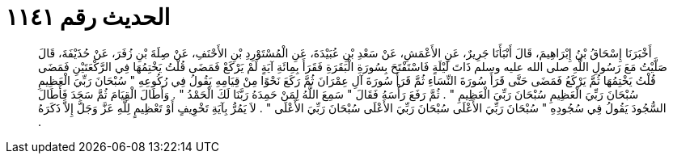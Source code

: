
= الحديث رقم ١١٤١

[quote.hadith]
أَخْبَرَنَا إِسْحَاقُ بْنُ إِبْرَاهِيمَ، قَالَ أَنْبَأَنَا جَرِيرٌ، عَنِ الأَعْمَشِ، عَنْ سَعْدِ بْنِ عُبَيْدَةَ، عَنِ الْمُسْتَوْرِدِ بْنِ الأَحْنَفِ، عَنْ صِلَةَ بْنِ زُفَرَ، عَنْ حُذَيْفَةَ، قَالَ صَلَّيْتُ مَعَ رَسُولِ اللَّهِ صلى الله عليه وسلم ذَاتَ لَيْلَةٍ فَاسْتَفْتَحَ بِسُورَةِ الْبَقَرَةِ فَقَرَأَ بِمِائَةِ آيَةٍ لَمْ يَرْكَعْ فَمَضَى قُلْتُ يَخْتِمُهَا فِي الرَّكْعَتَيْنِ فَمَضَى قُلْتُ يَخْتِمُهَا ثُمَّ يَرْكَعُ فَمَضَى حَتَّى قَرَأَ سُورَةَ النِّسَاءِ ثُمَّ قَرَأَ سُورَةَ آلِ عِمْرَانَ ثُمَّ رَكَعَ نَحْوًا مِنْ قِيَامِهِ يَقُولُ فِي رُكُوعِهِ ‏"‏ سُبْحَانَ رَبِّيَ الْعَظِيمِ سُبْحَانَ رَبِّيَ الْعَظِيمِ سُبْحَانَ رَبِّيَ الْعَظِيمِ ‏"‏ ‏.‏ ثُمَّ رَفَعَ رَأْسَهُ فَقَالَ ‏"‏ سَمِعَ اللَّهُ لِمَنْ حَمِدَهُ رَبَّنَا لَكَ الْحَمْدُ ‏"‏ ‏.‏ وَأَطَالَ الْقِيَامَ ثُمَّ سَجَدَ فَأَطَالَ السُّجُودَ يَقُولُ فِي سُجُودِهِ ‏"‏ سُبْحَانَ رَبِّيَ الأَعْلَى سُبْحَانَ رَبِّيَ الأَعْلَى سُبْحَانَ رَبِّيَ الأَعْلَى ‏"‏ ‏.‏ لاَ يَمُرُّ بِآيَةِ تَخْوِيفٍ أَوْ تَعْظِيمٍ لِلَّهِ عَزَّ وَجَلَّ إِلاَّ ذَكَرَهُ ‏.‏